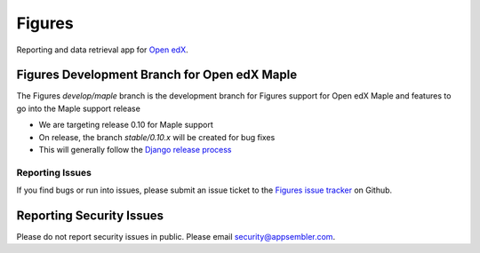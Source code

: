 =======
Figures
=======

|travis-badge| |codecov-badge|

Reporting and data retrieval app for `Open edX <https://open.edx.org/>`__.

.. _notice_section:


Figures Development Branch for Open edX Maple
=============================================

The Figures `develop/maple` branch is the development branch for Figures support for Open edX Maple and features to go into the Maple support release

* We are targeting release 0.10 for Maple support
* On release, the branch `stable/0.10.x` will be created for bug fixes
* This will generally follow the `Django release process <https://docs.djangoproject.com/en/dev/internals/release-process/>`__


.. _reporting_issues:

----------------
Reporting Issues
----------------

If you find bugs or run into issues, please submit an issue ticket to the `Figures issue tracker <https://github.com/appsembler/figures/issues>`__ on Github.

.. _reporting_security_issues:

Reporting Security Issues
=========================

Please do not report security issues in public. Please email security@appsembler.com.


.. |travis-badge| image:: https://travis-ci.org/appsembler/figures.svg?branch=master
    :target: https://travis-ci.org/appsembler/figures/
    :alt: Travis

.. |codecov-badge| image:: http://codecov.io/github/appsembler/figures/coverage.svg?branch=master
    :target: http://codecov.io/github/appsembler/figures?branch=master
    :alt: Codecov
